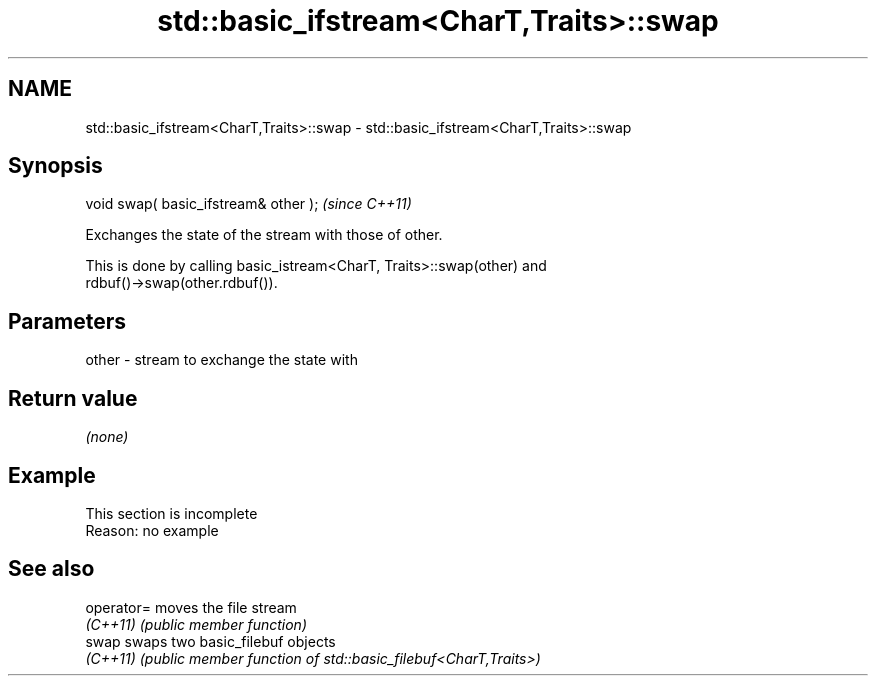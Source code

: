 .TH std::basic_ifstream<CharT,Traits>::swap 3 "2019.08.27" "http://cppreference.com" "C++ Standard Libary"
.SH NAME
std::basic_ifstream<CharT,Traits>::swap \- std::basic_ifstream<CharT,Traits>::swap

.SH Synopsis
   void swap( basic_ifstream& other );  \fI(since C++11)\fP

   Exchanges the state of the stream with those of other.

   This is done by calling basic_istream<CharT, Traits>::swap(other) and
   rdbuf()->swap(other.rdbuf()).

.SH Parameters

   other - stream to exchange the state with

.SH Return value

   \fI(none)\fP

.SH Example

    This section is incomplete
    Reason: no example

.SH See also

   operator= moves the file stream
   \fI(C++11)\fP   \fI(public member function)\fP
   swap      swaps two basic_filebuf objects
   \fI(C++11)\fP   \fI(public member function of std::basic_filebuf<CharT,Traits>)\fP
